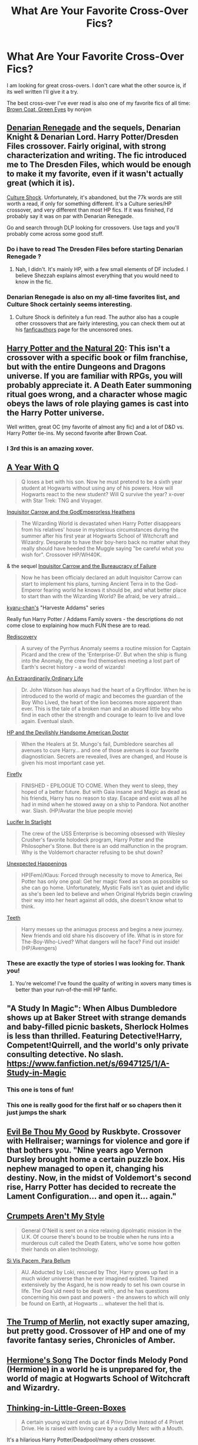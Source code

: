 #+TITLE: What Are Your Favorite Cross-Over Fics?

* What Are Your Favorite Cross-Over Fics?
:PROPERTIES:
:Author: MeijiHao
:Score: 9
:DateUnix: 1391582023.0
:DateShort: 2014-Feb-05
:END:
I am looking for great cross-overs. I don't care what the other source is, if its well written I'll give it a try.

The best cross-over I've ever read is also one of my favorite fics of all time: [[https://www.fanfiction.net/s/2857962/1/Browncoat-Green-Eyes][Brown Coat, Green Eyes]] by nonjon


** [[https://www.fanfiction.net/s/3473224/1/The-Denarian-Renegade][Denarian Renegade]] and the sequels, Denarian Knight & Denarian Lord. Harry Potter/Dresden Files crossover. Fairly original, with strong characterization and writing. The fic introduced me to The Dresden Files, which would be enough to make it my favorite, even if it wasn't actually great (which it is).

[[https://www.fanfiction.net/s/3983128/1/Culture-Shock][Culture Shock]]. Unfortunately, it's abandoned, but the 77k words are still worth a read, if only for something different. It's a Culture series/HP crossover, and very different than most HP fics. If it was finished, I'd probably say it was on par with Denarian Renegade.

Go and search through DLP looking for crossovers. Use tags and you'll probably come across some good stuff.
:PROPERTIES:
:Author: Servalpur
:Score: 8
:DateUnix: 1391582343.0
:DateShort: 2014-Feb-05
:END:

*** Do i have to read The Dresden Files before starting Denarian Renegade ?
:PROPERTIES:
:Author: kurtbarlow
:Score: 3
:DateUnix: 1391716698.0
:DateShort: 2014-Feb-06
:END:

**** Nah, I didn't. It's mainly HP, with a few small elements of DF included. I believe Shezzah explains almost everything that you would need to know in the fic.
:PROPERTIES:
:Author: Servalpur
:Score: 3
:DateUnix: 1391717647.0
:DateShort: 2014-Feb-06
:END:


*** Denarian Renegade is also on my all-time favorites list, and Culture Shock certainly seems interesting.
:PROPERTIES:
:Author: MeijiHao
:Score: 1
:DateUnix: 1391624203.0
:DateShort: 2014-Feb-05
:END:

**** Culture Shock is definitely a fun read. The author also has a couple other crossovers that are fairly interesting, you can check them out at his [[http://ruskbyte.fanficauthors.net/Harry_Potter/][fanficauthors]] page for the uncensored ones.
:PROPERTIES:
:Author: Servalpur
:Score: 2
:DateUnix: 1391637864.0
:DateShort: 2014-Feb-06
:END:


** [[https://www.fanfiction.net/s/8096183/1/Harry-Potter-and-the-Natural-20][Harry Potter and the Natural 20]]: This isn't a crossover with a specific book or film franchise, but with the entire Dungeons and Dragons universe. If you are familiar with RPGs, you will probably appreciate it. A Death Eater summoning ritual goes wrong, and a character whose magic obeys the laws of role playing games is cast into the Harry Potter universe.

Well written, great OC (my favorite of almost any fic) and a lot of D&D vs. Harry Potter tie-ins. My second favorite after Brown Coat.
:PROPERTIES:
:Author: AngryRepublican
:Score: 9
:DateUnix: 1391585561.0
:DateShort: 2014-Feb-05
:END:

*** I 3rd this is an amazing xover.
:PROPERTIES:
:Author: paperhurts
:Score: 3
:DateUnix: 1391621648.0
:DateShort: 2014-Feb-05
:END:


** [[https://www.fanfiction.net/s/1902150/1/A-Year-with-Q][A Year With Q]]

#+begin_quote
  Q loses a bet with his son. Now he must pretend to be a sixth year student at Hogwarts without using any of his powers. How will Hogwarts react to the new student? Will Q survive the year? x-over with Star Trek: TNG and Voyager.
#+end_quote

[[https://www.fanfiction.net/s/8400788/1/Inquisitor-Carrow-and-the-GodEmperorless-Heathens][Inquisitor Carrow and the GodEmperorless Heathens]]

#+begin_quote
  The Wizarding World is devastated when Harry Potter disappears from his relatives' house in mysterious circumstances during the summer after his first year at Hogwarts School of Witchcraft and Wizardry. Desperate to have their boy-hero back no matter what they really should have heeded the Muggle saying "be careful what you wish for". Crossover HP/WH40K.
#+end_quote

& the sequel [[https://www.fanfiction.net/s/8707895/1/Inquisitor-Carrow-and-the-Bureaucracy-of-Failure][Inquisitor Carrow and the Bureaucracy of Failure]]

#+begin_quote
  Now he has been officialy declared an adult Inquisitor Carrow can start to implement his plans, turning Ancient Terra in to the God-Emperor fearing world he knows it should be, and what better place to start than with the Wizarding World? Be afraid, be very afraid...
#+end_quote

[[https://www.fanfiction.net/u/546831/kyaru-chan][kyaru-chan's]] "Harveste Addams" series

Really fun Harry Potter / Addams Family xovers - the descriptions do not come close to explaining how much FUN these are to read.

[[https://www.fanfiction.net/s/6972218/1/Rediscovery][Rediscovery]]

#+begin_quote
  A survey of the Pyrrhus Anomaly seems a routine mission for Captain Picard and the crew of the 'Enterprise-D'. But when the ship is flung into the Anomaly, the crew find themselves meeting a lost part of Earth's secret history - a world of wizards!
#+end_quote

[[https://www.fanfiction.net/s/9286829/1/An-Extraordinarily-Ordinary-Life][An Extraordinarily Ordinary Life]]

#+begin_quote
  Dr. John Watson has always had the heart of a Gryffindor. When he is introduced to the world of magic and becomes the guardian of the Boy Who Lived, the heart of the lion becomes more apparent than ever. This is the tale of a broken man and an abused little boy who find in each other the strength and courage to learn to live and love again. Eventual slash.
#+end_quote

[[https://www.fanfiction.net/s/8380948/1/HP-and-the-Devilishly-Handsome-American-Doctor][HP and the Devilishly Handsome American Doctor]]

#+begin_quote
  When the Healers at St. Mungo's fail, Dumbledore searches all avenues to cure Harry... and one of those avenues is our favorite diagnostician. Secrets are revealed, lives are changed, and House is given his most important case yet.
#+end_quote

[[https://www.fanfiction.net/s/6281862/1/Firefly][Firefly]]

#+begin_quote
  FINISHED - EPILOGUE TO COME. When they went to sleep, they hoped of a better future. But with Gaia insane and Magic as dead as his friends, Harry has no reason to stay. Escape and exist was all he had in mind when he stowed away on a ship to Pandora. Not another war. Slash. (HP/Avatar the blue people movie)
#+end_quote

[[https://www.fanfiction.net/s/7483421/1/Lucifer-In-Starlight][Lucifer In Starlight]]

#+begin_quote
  The crew of the USS Enterprise is becoming obsessed with Wesley Crusher's favorite holodeck program, Harry Potter and the Philosopher's Stone. But there is an odd malfunction in the program. Why is the Voldemort character refusing to be shut down?
#+end_quote

[[https://www.fanfiction.net/s/9548618/1/Unexpected-Happenings][Unexpected Happenings]]

#+begin_quote
  HP(Fem)/Klaus: Forced through necessity to move to America, Rei Potter has only one goal: Get her magic fixed as soon as possible so she can go home. Unfortunately, Mystic Falls isn't as quiet and idyllic as she's been led to believe and when Original Hybrids begin crawling their way into her heart against all odds, she doesn't know what to think.
#+end_quote

[[https://www.fanfiction.net/s/9406877/1/Teeth][Teeth]]

#+begin_quote
  Harry messes up the animagus process and begins a new journey. New friends and old share his discovery of life. What is in store for The-Boy-Who-Lived? What dangers will he face? Find out inside! (HP/Avengers)
#+end_quote
:PROPERTIES:
:Author: paperhurts
:Score: 6
:DateUnix: 1391622742.0
:DateShort: 2014-Feb-05
:END:

*** These are exactly the type of stories I was looking for. Thank you!
:PROPERTIES:
:Author: MeijiHao
:Score: 3
:DateUnix: 1391624044.0
:DateShort: 2014-Feb-05
:END:

**** You're welcome! I've found the quality of writing in xovers many times is better than your run-of-the-mill HP fanfic.
:PROPERTIES:
:Author: paperhurts
:Score: 1
:DateUnix: 1391642099.0
:DateShort: 2014-Feb-06
:END:


** "A Study In Magic": When Albus Dumbledore shows up at Baker Street with strange demands and baby-filled picnic baskets, Sherlock Holmes is less than thrilled. Featuring Detective!Harry, Competent!Quirrell, and the world's only private consulting detective. No slash. [[https://www.fanfiction.net/s/6947125/1/A-Study-in-Magic]]
:PROPERTIES:
:Author: G00D5LYTH3R1N
:Score: 3
:DateUnix: 1391590739.0
:DateShort: 2014-Feb-05
:END:

*** This one is tons of fun!
:PROPERTIES:
:Author: paperhurts
:Score: 1
:DateUnix: 1391621664.0
:DateShort: 2014-Feb-05
:END:


*** This one is really good for the first half or so chapers then it just jumps the shark
:PROPERTIES:
:Author: Notosk
:Score: 1
:DateUnix: 1391753814.0
:DateShort: 2014-Feb-07
:END:


** [[http://www.fanfiction.net/s/2452681/1/][Evil Be Thou My Good]] by Ruskbyte. Crossover with Hellraiser; warnings for violence and gore if that bothers you. "Nine years ago Vernon Dursley brought home a certain puzzle box. His nephew managed to open it, changing his destiny. Now, in the midst of Voldemort's second rise, Harry Potter has decided to recreate the Lament Configuration... and open it... again."
:PROPERTIES:
:Author: SilverCookieDust
:Score: 4
:DateUnix: 1391652165.0
:DateShort: 2014-Feb-06
:END:


** [[https://www.fanfiction.net/s/1995083/1/Crumpets-Aren-t-My-Style][Crumpets Aren't My Style]]

#+begin_quote
  General O'Neill is sent on a nice relaxing dipolmatic mission in the U.K. Of course there's bound to be trouble when he runs into a murderous cult called the Death Eaters, who've some how gotten their hands on alien technology.
#+end_quote

[[https://www.fanfiction.net/s/9245090/1/Si-Vis-Pacem-Para-Bellum][Si Vis Pacem, Para Bellum]]

#+begin_quote
  AU. Abducted by Loki, rescued by Thor, Harry grows up fast in a much wider universe than he ever imagined existed. Trained extensively by the Asgard, he is now ready to set his own course in life. The Goa'uld need to be dealt with, and he has questions concerning his own past and powers - the answers to which will only be found on Earth, at Hogwarts ... whatever the hell that is.
#+end_quote
:PROPERTIES:
:Author: Notosk
:Score: 3
:DateUnix: 1391754033.0
:DateShort: 2014-Feb-07
:END:


** [[https://www.fanfiction.net/s/7604829/1/The-Trump-of-Merlin][The Trump of Merlin]], not exactly super amazing, but pretty good. Crossover of HP and one of my favorite fantasy series, Chronicles of Amber.
:PROPERTIES:
:Author: deirox
:Score: 2
:DateUnix: 1391605200.0
:DateShort: 2014-Feb-05
:END:


** [[https://www.fanfiction.net/s/7102418/1/Hermione-s-Song][Hermione's Song]] The Doctor finds Melody Pond (Hermione) in a world he is unprepared for, the world of magic at Hogwarts School of Witchcraft and Wizardry.
:PROPERTIES:
:Author: sitman
:Score: 2
:DateUnix: 1391623432.0
:DateShort: 2014-Feb-05
:END:


** [[https://www.fanfiction.net/s/6093972/1/Thinking-in-Little-Green-Boxes][Thinking-in-Little-Green-Boxes]]

#+begin_quote
  A certain young wizard ends up at 4 Privy Drive instead of 4 Privet Drive. He is raised with loving care by a cuddly Merc with a Mouth.
#+end_quote

It's a hilarious Harry Potter/Deadpool/many others crossover.
:PROPERTIES:
:Author: alienking321
:Score: 2
:DateUnix: 1391698969.0
:DateShort: 2014-Feb-06
:END:

*** YES! Deadpool is hilarious, there are far to few deadpool/potter crossovers imo :D
:PROPERTIES:
:Author: Hofferic
:Score: 2
:DateUnix: 1392130572.0
:DateShort: 2014-Feb-11
:END:


** [deleted]
:PROPERTIES:
:Score: 3
:DateUnix: 1391588486.0
:DateShort: 2014-Feb-05
:END:

*** Reading "Havoc" now - thanks for the rec! I <3 xovers.
:PROPERTIES:
:Author: paperhurts
:Score: 1
:DateUnix: 1391709702.0
:DateShort: 2014-Feb-06
:END:


** Although it's been a while since you were looking for crossovers, here are a few of my suggestions:

[[https://www.fanfiction.net/s/8654318/1/Happily-Ever-After][Happily Ever After?]] by muggledad is my favorite HP crossover with the DC universe. Well, I don't know very many of that particular crossing of fandoms, so it's not that difficult to find the best one. Still, I feel the story is written well and I've had it on my list of favorites ever since.

[[https://www.fanfiction.net/s/5931066/1/Oma-s-Choice][Oma's Choice]] by jacobds requires in-depth knowledge of Stargate SG1 (and also Atlantis to some degree) to make sense. Although the abrupt ending was a bit of a let-down for me, everything else earned it a spot on my favorites list.

[[https://www.fanfiction.net/s/8643565/1/Blue-Magic][Blue Magic]] by Tellur is an as of yet unfinished crossover between the Harry Potter and Mass Effect universes; or rather they both find themselves in the same one. A young Harry Potter comes to the attention of a young Asari researcher (Liara T'Soni) and things continue from there. Hints of the existence of magic beyond the planet Earth and how that fits into the big Mass Effect back-story seems to be one of the larger upcoming story-arches, although we've only been teased about that sparingly so far.

[[https://www.fanfiction.net/s/7051218/1/Harry-Potter-and-the-Elder-Sect][Harry Potter and the Elder Sect]] - Clell65619 has written some good stories and this is one is certainly among them. The crossover with Bewitched and their brand of magic makes for a very entertaining read, just don't take it too serious.

[[https://www.fanfiction.net/s/7591040/1/The-Queen-who-fell-to-Earth][The Queen who fell to Earth]] and [[https://www.fanfiction.net/s/8186304/1/On-the-Wings-of-Dragons][On the Wings of Dragons]] are the first two completed stories of a planned three-part series that crosses Harry Potter with the Dragonriders of Pern books by Anne McCaffrey. A whopping 650k words so far, it's certainly an interesting read and, in my opinion, one of the best attempts to merge two different fandoms I've read.

[[https://www.fanfiction.net/s/4944819/1/The-Wizard-on-the-Edge-of-Forever][The Wizard on the Edge of Forever]] (WIP) - rpnielsen writes a very interesting story where Harry suddenly finds himself in the future on the classic Enterprise of Star Trek: The Original Series. Without spoiling too much of the story, what happened to the Wizarding world will be explored as well. It's too bad that the once regular updates have been very long in coming for a while, but as far as I know, the author plans to continue/finish.

[[https://www.fanfiction.net/s/8933408/1/Wizard-Runemaster][Wizard Runemaster]] by plums and [[https://www.fanfiction.net/s/8957264/1/The-Next-Great-Adventure][The Next Great Adventure]] by ThatGuyYouKnew (both WIP) are the only two HP/Warcraft crossovers worth reading in my opinion. Granted, they're very heavy on the super!Harry side, but if you don't mind reading that every now and then, these stories can make for a lighthearted afternoon.

[[http://www.tthfanfic.org/Story-9332/AnimeRonin+The+Other+Redhead+In+His+Life.htm][The Other Readhead In His Life]] by AnimeRonin is a bit different than expected. Without spoiling too much, it's all given away in the first chapter anyway, Xander from Buffy: The Vampire Slayer does something rather stupid by calling on a higher (or lower) power, which ends with him being born as James Potter in a different universe without his memories. This story deals with what happens upon is death after Voldemort has killed him, because he's obviously not in the afterlife, but instead back in his original BtVS world.

These should last for a while, I hope ;)
:PROPERTIES:
:Author: ElDani82
:Score: 1
:DateUnix: 1396210466.0
:DateShort: 2014-Mar-31
:END:
